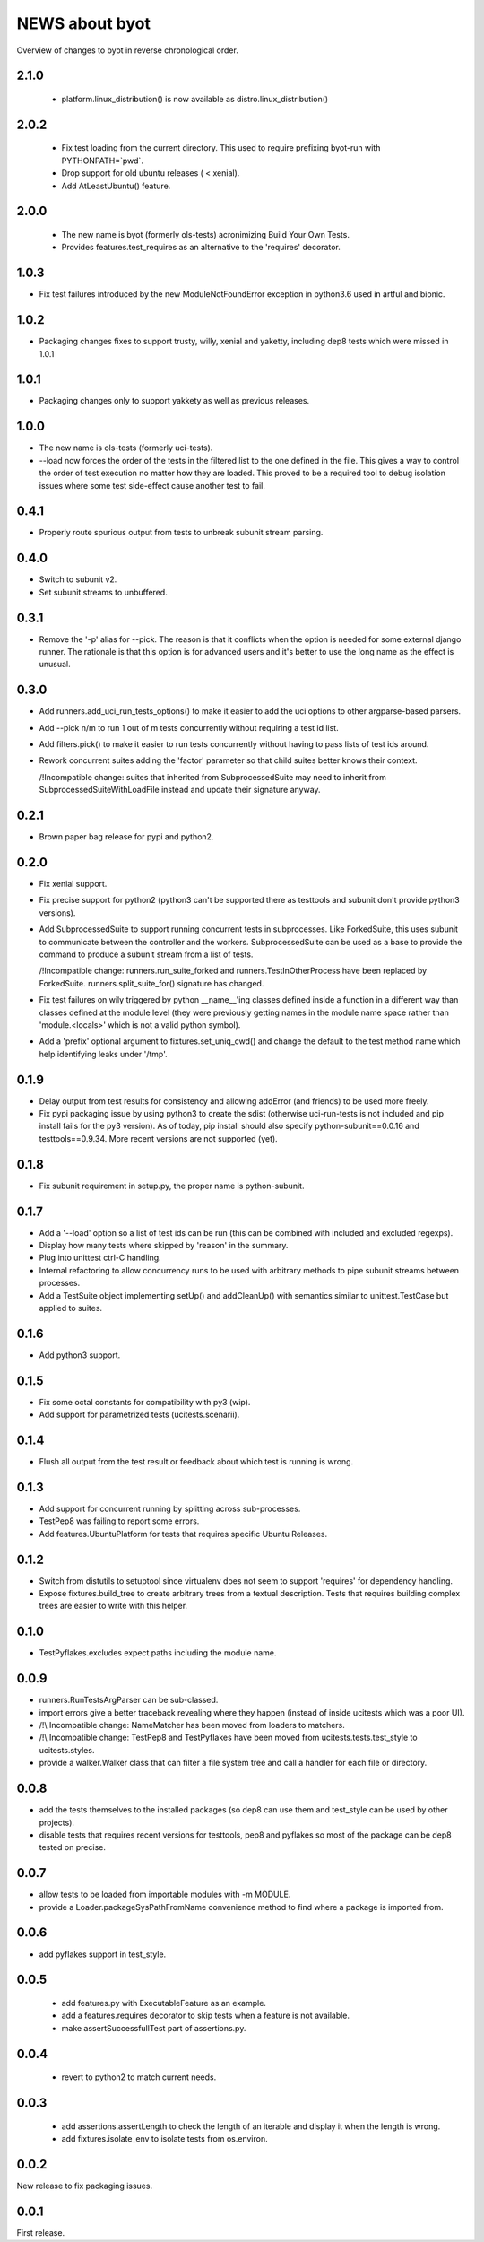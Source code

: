 =================
 NEWS about byot
=================

Overview of changes to byot in reverse chronological order.

2.1.0
=====

  * platform.linux_distribution() is now available as
    distro.linux_distribution()

2.0.2
=====

  * Fix test loading from the current directory. This used to require
    prefixing byot-run with PYTHONPATH=`pwd`.
  
  * Drop support for old ubuntu releases ( < xenial).
  
  * Add AtLeastUbuntu() feature.


2.0.0
=====

  * The new name is byot (formerly ols-tests) acronimizing Build Your Own
    Tests.

  * Provides features.test_requires as an alternative to the 'requires'
    decorator.

1.0.3
=====

* Fix test failures introduced by the new ModuleNotFoundError exception in
  python3.6 used in artful and bionic.


1.0.2
=====

* Packaging changes fixes to support trusty, willy, xenial and yaketty,
  including dep8 tests which were missed in 1.0.1


1.0.1
=====

* Packaging changes only to support yakkety as well as previous releases.

1.0.0
=====

* The new name is ols-tests (formerly uci-tests).

* --load now forces the order of the tests in the filtered list to the one
  defined in the file. This gives a way to control the order of test
  execution no matter how they are loaded. This proved to be a required tool
  to debug isolation issues where some test side-effect cause another test
  to fail.

0.4.1
=====

* Properly route spurious output from tests to unbreak subunit stream
  parsing.


0.4.0
=====

* Switch to subunit v2.

* Set subunit streams to unbuffered.


0.3.1
=====

* Remove the '-p' alias for --pick. The reason is that it conflicts when the
  option is needed for some external django runner. The rationale is that
  this option is for advanced users and it's better to use the long name as
  the effect is unusual.


0.3.0
=====

* Add runners.add_uci_run_tests_options() to make it easier to add the uci
  options to other argparse-based parsers.

* Add --pick n/m to run 1 out of m tests concurrently without requiring a
  test id list.

* Add filters.pick() to make it easier to run tests concurrently without
  having to pass lists of test ids around.

* Rework concurrent suites adding the 'factor' parameter so that child
  suites better knows their context.

  /!\ Incompatible change: suites that inherited from SubprocessedSuite may
  need to inherit from SubprocessedSuiteWithLoadFile instead and update
  their signature anyway.


0.2.1
=====

* Brown paper bag release for pypi and python2.


0.2.0
=====

* Fix xenial support.

* Fix precise support for python2 (python3 can't be supported there as
  testtools and subunit don't provide python3 versions).
    
* Add SubprocessedSuite to support running concurrent tests in
  subprocesses. Like ForkedSuite, this uses subunit to communicate between
  the controller and the workers. SubprocessedSuite can be used as a base to
  provide the command to produce a subunit stream from a list of tests.

  /!\ Incompatible change: runners.run_suite_forked and
  runners.TestInOtherProcess have been replaced by
  ForkedSuite. runners.split_suite_for() signature has changed.

* Fix test failures on wily triggered by python __name__'ing classes
  defined inside a function in a different way than classes defined at the
  module level (they were previously getting names in the module name space
  rather than 'module.<locals>' which is not a valid python symbol).

* Add a 'prefix' optional argument to fixtures.set_uniq_cwd() and change the
  default to the test method name which help identifying leaks under '/tmp'.


0.1.9
=====

* Delay output from test results for consistency and allowing addError (and
  friends) to be used more freely.

* Fix pypi packaging issue by using python3 to create the sdist (otherwise
  uci-run-tests is not included and pip install fails for the py3 version).
  As of today, pip install should also specify python-subunit==0.0.16 and
  testtools==0.9.34. More recent versions are not supported (yet).


0.1.8
=====

* Fix subunit requirement in setup.py, the proper name is python-subunit.


0.1.7
=====

* Add a '--load' option so a list of test ids can be run (this can be
  combined with included and excluded regexps).

* Display how many tests where skipped by 'reason' in the summary.

* Plug into unittest ctrl-C handling.

* Internal refactoring to allow concurrency runs to be used with arbitrary
  methods to pipe subunit streams between processes.

* Add a TestSuite object implementing setUp() and addCleanUp() with
  semantics similar to unittest.TestCase but applied to suites.


0.1.6
=====

* Add python3 support.


0.1.5
=====

* Fix some octal constants for compatibility with py3 (wip).

* Add support for parametrized tests (ucitests.scenarii).


0.1.4
=====

* Flush all output from the test result or feedback about which test is
  running is wrong.


0.1.3
=====

* Add support for concurrent running by splitting across sub-processes.

* TestPep8 was failing to report some errors.

* Add features.UbuntuPlatform for tests that requires specific Ubuntu Releases.


0.1.2
=====

* Switch from distutils to setuptool since virtualenv does not seem to
  support 'requires' for dependency handling.

* Expose fixtures.build_tree to create arbitrary trees from a textual
  description. Tests that requires building complex trees are easier to
  write with this helper.


0.1.0
=====

* TestPyflakes.excludes expect paths including the module name.


0.0.9
=====

* runners.RunTestsArgParser can be sub-classed.

* import errors give a better traceback revealing where they happen (instead
  of inside ucitests which was a poor UI).

* /!\\ Incompatible change: NameMatcher has been moved from loaders to
  matchers.

* /!\\ Incompatible change: TestPep8 and TestPyflakes have been moved from
  ucitests.tests.test_style to ucitests.styles.

* provide a walker.Walker class that can filter a file system tree and call
  a handler for each file or directory.


0.0.8
=====

* add the tests themselves to the installed packages (so dep8 can use them
  and test_style can be used by other projects).

* disable tests that requires recent versions for testtools, pep8 and
  pyflakes so most of the package can be dep8 tested on precise.


0.0.7
=====

* allow tests to be loaded from importable modules with -m MODULE.

* provide a Loader.packageSysPathFromName convenience method to find where a
  package is imported from.


0.0.6
=====

* add pyflakes support in test_style.


0.0.5
=====

 * add features.py with ExecutableFeature as an example.

 * add a features.requires decorator to skip tests when a feature is not
   available.

 * make assertSuccessfullTest part of assertions.py.


0.0.4
=====

 * revert to python2 to match current needs.


0.0.3
=====

 * add assertions.assertLength to check the length of an iterable and
   display it when the length is wrong.

 * add fixtures.isolate_env to isolate tests from os.environ.


0.0.2
=====

New release to fix packaging issues.


0.0.1
=====

First release.
